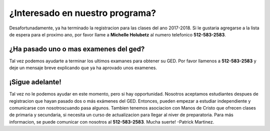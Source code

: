 ================================
¿Interesado en nuestro programa?
================================
Desafortunadamente, ya ha terminado la registracion para las clases del ano 2017-2018. Si le gustaria agregarse a la lista de espera para el proximo ano, por favor llame a **Michelle Holubetz** al numero telefonico **512-583-2583**.

¿Ha pasado uno o mas examenes del ged?
***************************************
Tal vez podemos ayudarte a terminar los ultimos examanes para obtener su GED. Por favor llamenos a **512-583-2583** y deje un mensaje breve explicando que ya ha aprovado unos examenes.

¡Sigue adelante!
*******************
Tal vez no le podemos ayudar en este momento, pero si hay opportunidad. Nosotros aceptamos estudiantes despues de registracion que hayan pasado dos o más exámenes del GED. Entonces, pueden empezar a estudiar independiente y comunicarse con nosotroscuando pasa algunos. Tambien tenemos asociacion con Manos de Cristo que ofrecen clases de primaria y secundaria, si necesita un curso de actualizacion para llegar al niver de preparatoria. Para más informacion, se puede comunicar con nosotros al **512-583-2583**. Mucha suerte! -Patrick Martinez.
